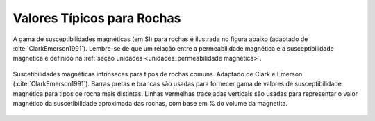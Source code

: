 .. _magnetic_permeability_values:

Valores Típicos para Rochas
===========================

A gama de susceptibilidades magnéticas (em SI) para rochas é ilustrada no
figura abaixo (adaptado de :cite:`ClarkEmerson1991`). Lembre-se de que um
relação entre a permeabilidade magnética e a susceptibilidade magnética é
definido na :ref:`seção unidades <unidades_permeabilidade magnética>`.


.. figure:: ./images/figMagSuscTable.png
    :align: center
    :width: 70%
    
    Suscetibilidades magnéticas intrínsecas para tipos de rochas comuns. Adaptado de
    Clark e Emerson (:cite:`ClarkEmerson1991`). Barras pretas e brancas são usadas para fornecer
    gama de valores de susceptibilidade magnética para tipos de rocha mais distintas.
    Linhas vermelhas tracejadas verticais são usadas para representar o valor magnético da
    suscetibilidade aproximada das rochas, com base em \% do volume da magnetita.
